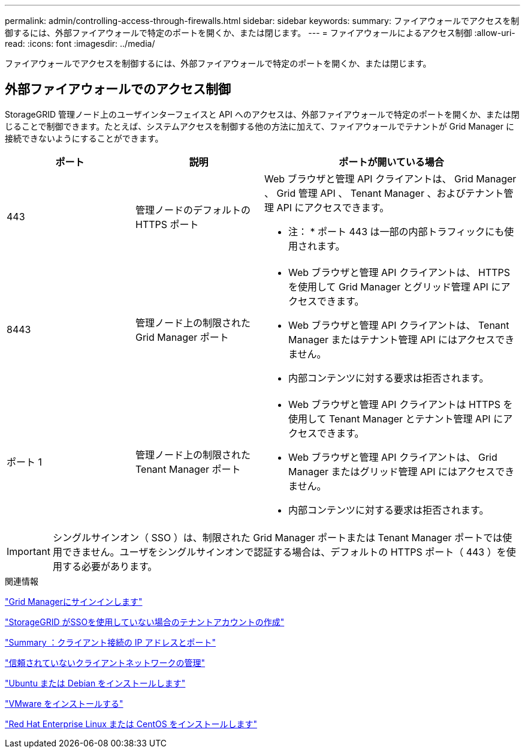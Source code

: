 ---
permalink: admin/controlling-access-through-firewalls.html 
sidebar: sidebar 
keywords:  
summary: ファイアウォールでアクセスを制御するには、外部ファイアウォールで特定のポートを開くか、または閉じます。 
---
= ファイアウォールによるアクセス制御
:allow-uri-read: 
:icons: font
:imagesdir: ../media/


[role="lead"]
ファイアウォールでアクセスを制御するには、外部ファイアウォールで特定のポートを開くか、または閉じます。



== 外部ファイアウォールでのアクセス制御

StorageGRID 管理ノード上のユーザインターフェイスと API へのアクセスは、外部ファイアウォールで特定のポートを開くか、または閉じることで制御できます。たとえば、システムアクセスを制御する他の方法に加えて、ファイアウォールでテナントが Grid Manager に接続できないようにすることができます。

[cols="1a,1a,2a"]
|===
| ポート | 説明 | ポートが開いている場合 


 a| 
443
 a| 
管理ノードのデフォルトの HTTPS ポート
 a| 
Web ブラウザと管理 API クライアントは、 Grid Manager 、 Grid 管理 API 、 Tenant Manager 、およびテナント管理 API にアクセスできます。

* 注： * ポート 443 は一部の内部トラフィックにも使用されます。



 a| 
8443
 a| 
管理ノード上の制限された Grid Manager ポート
 a| 
* Web ブラウザと管理 API クライアントは、 HTTPS を使用して Grid Manager とグリッド管理 API にアクセスできます。
* Web ブラウザと管理 API クライアントは、 Tenant Manager またはテナント管理 API にはアクセスできません。
* 内部コンテンツに対する要求は拒否されます。




 a| 
ポート 1
 a| 
管理ノード上の制限された Tenant Manager ポート
 a| 
* Web ブラウザと管理 API クライアントは HTTPS を使用して Tenant Manager とテナント管理 API にアクセスできます。
* Web ブラウザと管理 API クライアントは、 Grid Manager またはグリッド管理 API にはアクセスできません。
* 内部コンテンツに対する要求は拒否されます。


|===

IMPORTANT: シングルサインオン（ SSO ）は、制限された Grid Manager ポートまたは Tenant Manager ポートでは使用できません。ユーザをシングルサインオンで認証する場合は、デフォルトの HTTPS ポート（ 443 ）を使用する必要があります。

.関連情報
link:signing-in-to-grid-manager.html["Grid Managerにサインインします"]

link:creating-tenant-account-if-storagegrid-is-not-using-sso.html["StorageGRID がSSOを使用していない場合のテナントアカウントの作成"]

link:summary-ip-addresses-and-ports-for-client-connections.html["Summary ：クライアント接続の IP アドレスとポート"]

link:managing-untrusted-client-networks.html["信頼されていないクライアントネットワークの管理"]

link:../ubuntu/index.html["Ubuntu または Debian をインストールします"]

link:../vmware/index.html["VMware をインストールする"]

link:../rhel/index.html["Red Hat Enterprise Linux または CentOS をインストールします"]

